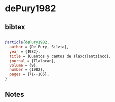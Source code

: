 * dePury1982




** bibtex

#+NAME: bibtex
#+BEGIN_SRC bibtex

@article{dePury1982,
  author = {De Pury, Silvia},
  year = {1982},
  title = {Cuentos y cantos de Tlaxcalantzinco},
  journal = {Tlalocan},
  volume = {9},
  number = {1982},
  pages = {71--105},
}

#+END_SRC




** Notes

